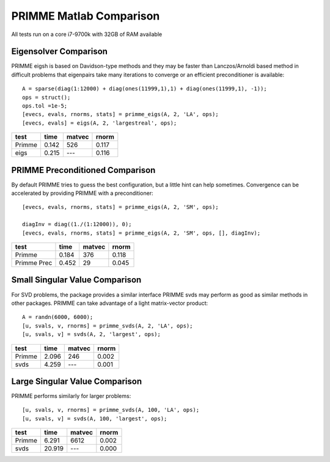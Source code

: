 PRIMME Matlab Comparison
========================
All tests run on a core i7-9700k with 32GB of RAM available

Eigensolver Comparison
----------------------

PRIMME eigsh is based on Davidson-type methods and they may be faster than Lanczos/Arnoldi based method in difficult problems that eigenpairs take many iterations to converge or an efficient preconditioner is available::

    A = sparse(diag(1:12000) + diag(ones(11999,1),1) + diag(ones(11999,1), -1));
    ops = struct();
    ops.tol =1e-5;
    [evecs, evals, rnorms, stats] = primme_eigs(A, 2, 'LA', ops);
    [evecs, evals] = eigs(A, 2, 'largestreal', ops);

======  =======  ========  ========
test       time    matvec     rnorm
======  =======  ========  ========
Primme    0.142       526     0.117 
eigs      0.215       ---     0.116
======  =======  ========  ========

PRIMME Preconditioned Comparison
--------------------------------

By default PRIMME tries to guess the best configuration, but a little hint can help sometimes. Convergence can be accelerated by providing PRIMME with a preconditioner::
    
    [evecs, evals, rnorms, stats] = primme_eigs(A, 2, 'SM', ops);
    
    diagInv = diag((1./(1:12000)), 0);
    [evecs, evals, rnorms, stats] = primme_eigs(A, 2, 'SM', ops, [], diagInv);

===========  ========  ========  ========
test             time    matvec     rnorm
===========  ========  ========  ========
Primme          0.184       376     0.118
Primme Prec     0.452        29     0.045
===========  ========  ========  ========

Small Singular Value Comparison
-------------------------------

For SVD problems, the package provides a similar interface
PRIMME svds may perform as good as similar methods in other packages. PRIMME can take advantage of a light matrix-vector product::
 
    A = randn(6000, 6000);   
    [u, svals, v, rnorms] = primme_svds(A, 2, 'LA', ops);
    [u, svals, v] = svds(A, 2, 'largest', ops);

======  =======  ========  ========
test       time    matvec     rnorm
======  =======  ========  ========
Primme    2.096       246     0.002 
svds      4.259       ---     0.001
======  =======  ========  ========

Large Singular Value Comparison
-------------------------------

PRIMME performs similarly for larger problems::

    [u, svals, v, rnorms] = primme_svds(A, 100, 'LA', ops);
    [u, svals, v] = svds(A, 100, 'largest', ops);


======  =======  ========  ========
test       time    matvec     rnorm
======  =======  ========  ========
Primme    6.291      6612     0.002 
svds     20.919       ---     0.000
======  =======  ========  ========
